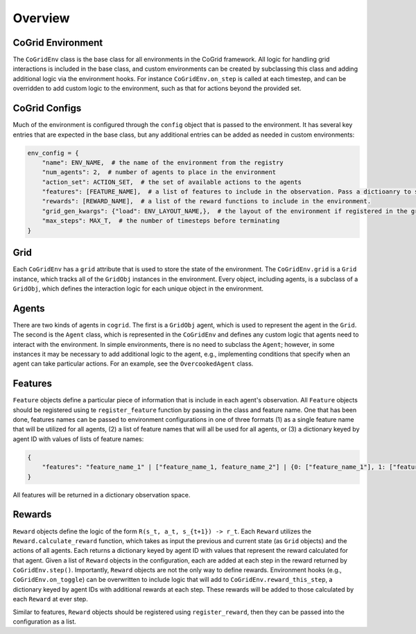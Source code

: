 Overview
=========

CoGrid Environment
-------------------

The ``CoGridEnv`` class is the base class for all environments in the CoGrid framework. All logic for handling grid interactions is included 
in the base class, and custom environments can be created by subclassing this class and adding additional logic via the environment hooks. 
For instance ``CoGridEnv.on_step`` is called at each timestep, and can be overridden to add custom logic to the environment, such as that for actions
beyond the provided set. 

CoGrid Configs
---------------

Much of the environment is configured through the ``config`` object that is passed to the environment. It has 
several key entries that are expected in the base class, but any additional entries can be added as needed
in custom environments:

.. code-block:: python

    env_config = {
        "name": ENV_NAME,  # the name of the environment from the registry
        "num_agents": 2,  # number of agents to place in the environment
        "action_set": ACTION_SET,  # the set of available actions to the agents
        "features": [FEATURE_NAME],  # a list of features to include in the observation. Pass a dictioanry to specify per-agent.
        "rewards": [REWARD_NAME],  # a list of the reward functions to include in the environment.
        "grid_gen_kwargs": {"load": ENV_LAYOUT_NAME,},  # the layout of the environment if registered in the grid registry
        "max_steps": MAX_T,  # the number of timesteps before terminating
    }

Grid
------------

Each ``CoGridEnv`` has a ``grid`` attribute that is used to store the state of the environment. The ``CoGridEnv.grid`` is a ``Grid`` instance, which tracks
all of the ``GridObj`` instances in the environment. Every object, including agents, is a subclass of a ``GridObj``, which defines the interaction logic for each 
unique object in the environment. 


Agents
------------

There are two kinds of agents in ``cogrid``. The first is a ``GridObj`` agent, which is used to represent the agent in the ``Grid``. The second is the ``Agent`` class, which is represented
in the ``CoGridEnv`` and defines any custom logic that agents need to interact with the environment. In simple environments, there is no need to subclass the ``Agent``; however,
in some instances it may be necessary to add additional logic to the agent, e.g., implementing conditions that specify when an agent can take particular actions. For an example, see the ``OvercookedAgent`` class.


Features
------------

``Feature`` objects define a particular piece of information that is include in each agent's observation. 
All ``Feature`` objects should be registered using te ``register_feature`` function by passing in the class and feature name. 
One that has been done, features names can be passed to environment configurations in one of three formats (1) as a single 
feature name that will be utilized for all agents, (2) a list of feature names that will all be used for all agents, or (3)
a dictionary keyed by agent ID with values of lists of feature names:

.. code-block:: python
    
    {
        "features": "feature_name_1" | ["feature_name_1, feature_name_2"] | {0: ["feature_name_1"], 1: ["feature_name_2"]
    }


All features will be returned in a dictionary observation space.


Rewards
------------

``Reward`` objects define the logic of the form ``R(s_t, a_t, s_{t+1}) -> r_t``. Each ``Reward`` utilizes the ``Reward.calculate_reward`` function,
which takes as input the previous and current state (as ``Grid`` objects) and the actions of all agents. Each returns a dictionary keyed by agent ID with values 
that represent the reward calculated for that agent. Given a list of ``Reward`` objects in the configuration, each are added at each step in the reward returned
by ``CoGridEnv.step()``. Importantly, ``Reward`` objects are not the only way to define rewards. Environment hooks (e.g., ``CoGridEnv.on_toggle``) can be overwritten
to include logic that will add to ``CoGridEnv.reward_this_step``, a dictionary keyed by agent IDs with additional rewards at each step. These rewards
will be added to those calculated by each ``Reward`` at ever step. 

Similar to features, ``Reward`` objects should be registered using ``register_reward``, then they can be passed into the configuration as a list. 


